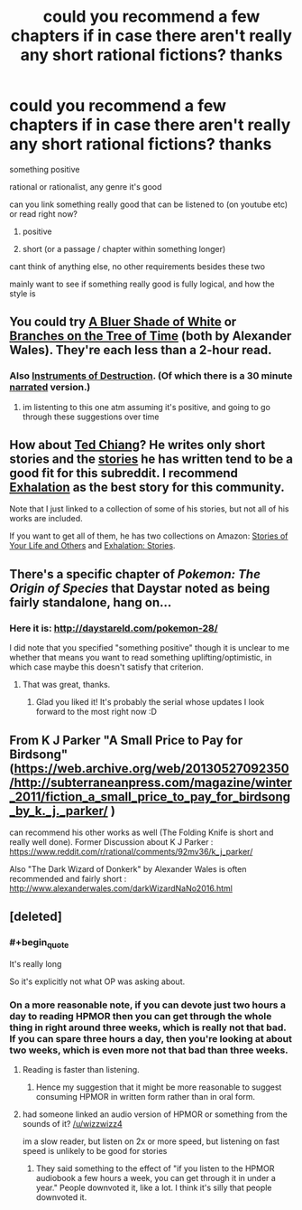 #+TITLE: could you recommend a few chapters if in case there aren't really any short rational fictions? thanks

* could you recommend a few chapters if in case there aren't really any short rational fictions? thanks
:PROPERTIES:
:Author: bestminipc
:Score: 0
:DateUnix: 1555618631.0
:END:
something positive

rational or rationalist, any genre it's good

can you link something really good that can be listened to (on youtube etc) or read right now?

1. positive

2. short (or a passage / chapter within something longer)

cant think of anything else, no other requirements besides these two

mainly want to see if something really good is fully logical, and how the style is


** You could try [[https://www.fanfiction.net/s/10327510/1/A-Bluer-Shade-of-White][A Bluer Shade of White]] or [[https://www.fanfiction.net/s/9658524/1/Branches-on-the-Tree-of-Time][Branches on the Tree of Time]] (both by Alexander Wales). They're each less than a 2-hour read.
:PROPERTIES:
:Author: ElizabethRobinThales
:Score: 8
:DateUnix: 1555624853.0
:END:

*** Also [[https://www.fanfiction.net/s/11685932/1/Instruments-of-Destruction][Instruments of Destruction]]. (Of which there is a 30 minute [[http://www.hpmorpodcast.com/?p=1932][narrated]] version.)
:PROPERTIES:
:Author: GeneralExtension
:Score: 7
:DateUnix: 1555698045.0
:END:

**** im listenting to this one atm assuming it's positive, and going to go through these suggestions over time
:PROPERTIES:
:Author: bestminipc
:Score: 1
:DateUnix: 1555978872.0
:END:


** How about [[https://www.goodreads.com/author/show/130698.Ted_Chiang][Ted Chiang]]? He writes only short stories and the [[https://freesfonline.de/authors/Ted_Chiang.html][stories]] he has written tend to be a good fit for this subreddit. I recommend [[http://www.lightspeedmagazine.com/fiction/exhalation/][Exhalation]] as the best story for this community.

Note that I just linked to a collection of some of his stories, but not all of his works are included.

If you want to get all of them, he has two collections on Amazon: [[https://www.amazon.com/Stories-Your-Life-Others-Chiang-ebook/dp/B0048EKOP0/ref=sr_1_3?keywords=ted+chiang&qid=1555647513&s=digital-text&sr=1-3][Stories of Your Life and Others]] and [[https://www.amazon.com/Exhalation-Stories-Ted-Chiang-ebook/dp/B07GD46PQZ/ref=sr_1_2?keywords=ted+chiang&qid=1555647513&s=digital-text&sr=1-2][Exhalation: Stories]].
:PROPERTIES:
:Author: xamueljones
:Score: 3
:DateUnix: 1555647348.0
:END:


** There's a specific chapter of /Pokemon: The Origin of Species/ that Daystar noted as being fairly standalone, hang on...
:PROPERTIES:
:Author: I_Probably_Think
:Score: 2
:DateUnix: 1555625142.0
:END:

*** Here it is: [[http://daystareld.com/pokemon-28/]]

I did note that you specified "something positive" though it is unclear to me whether that means you want to read something uplifting/optimistic, in which case maybe this doesn't satisfy that criterion.
:PROPERTIES:
:Author: I_Probably_Think
:Score: 3
:DateUnix: 1555625311.0
:END:

**** That was great, thanks.
:PROPERTIES:
:Author: dinoseen
:Score: 1
:DateUnix: 1555635828.0
:END:

***** Glad you liked it! It's probably the serial whose updates I look forward to the most right now :D
:PROPERTIES:
:Author: I_Probably_Think
:Score: 1
:DateUnix: 1555693427.0
:END:


** From K J Parker "A Small Price to Pay for Birdsong" ([[https://web.archive.org/web/20130527092350/http://subterraneanpress.com/magazine/winter_2011/fiction_a_small_price_to_pay_for_birdsong_by_k._j._parker/]] )

can recommend his other works as well (The Folding Knife is short and really well done). Former Discussion about K J Parker : [[https://www.reddit.com/r/rational/comments/92mv36/k_j_parker/]]

Also "The Dark Wizard of Donkerk" by Alexander Wales is often recommended and fairly short : [[http://www.alexanderwales.com/darkWizardNaNo2016.html]]
:PROPERTIES:
:Author: TheIssac
:Score: 2
:DateUnix: 1555698333.0
:END:


** [deleted]
:PROPERTIES:
:Score: -8
:DateUnix: 1555619868.0
:END:

*** #+begin_quote
  It's really long
#+end_quote

So it's explicitly not what OP was asking about.
:PROPERTIES:
:Author: Silver_Swift
:Score: 5
:DateUnix: 1555688391.0
:END:


*** On a more reasonable note, if you can devote just two hours a day to reading HPMOR then you can get through the whole thing in right around three weeks, which is really not that bad. If you can spare three hours a day, then you're looking at about two weeks, which is even more not that bad than three weeks.
:PROPERTIES:
:Author: ElizabethRobinThales
:Score: 1
:DateUnix: 1555625198.0
:END:

**** Reading is faster than listening.
:PROPERTIES:
:Author: wizzwizz4
:Score: 2
:DateUnix: 1555665027.0
:END:

***** Hence my suggestion that it might be more reasonable to suggest consuming HPMOR in written form rather than in oral form.
:PROPERTIES:
:Author: ElizabethRobinThales
:Score: 3
:DateUnix: 1555770866.0
:END:


**** had someone linked an audio version of HPMOR or something from the sounds of it? [[/u/wizzwizz4]]

im a slow reader, but listen on 2x or more speed, but listening on fast speed is unlikely to be good for stories
:PROPERTIES:
:Author: bestminipc
:Score: 1
:DateUnix: 1555818538.0
:END:

***** They said something to the effect of "if you listen to the HPMOR audiobook a few hours a week, you can get through it in under a year." People downvoted it, like a lot. I think it's silly that people downvoted it.
:PROPERTIES:
:Author: ElizabethRobinThales
:Score: 3
:DateUnix: 1555818928.0
:END:
